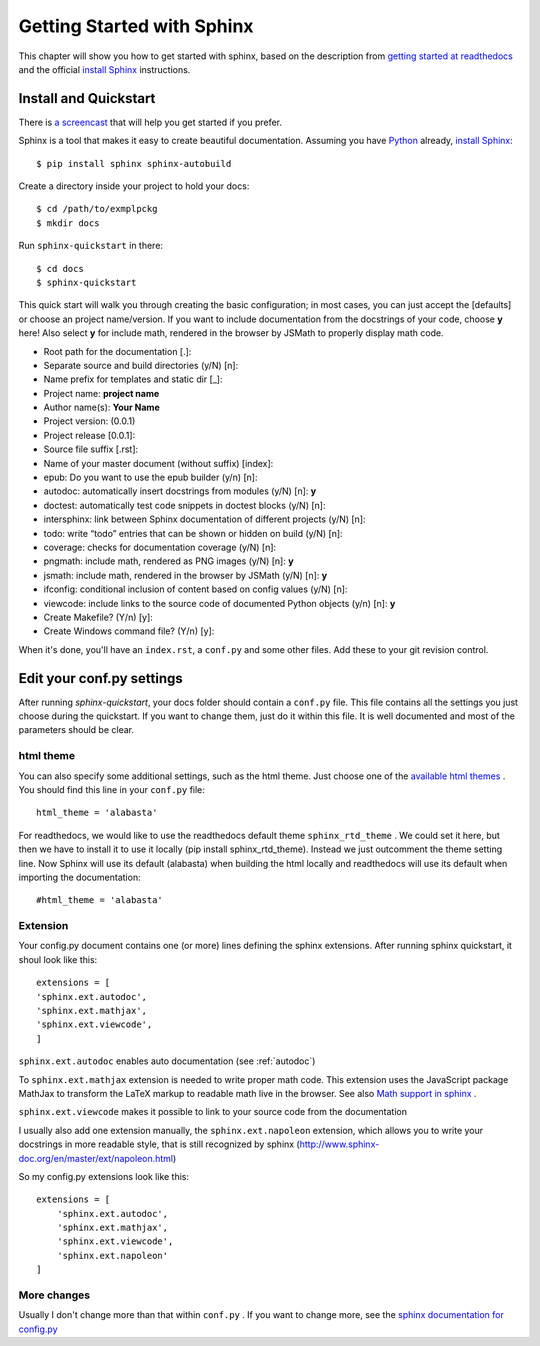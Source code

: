 .. _start:

Getting Started with Sphinx
============================

This chapter will show you how to get started with sphinx, based on the
description from `getting started at readthedocs`_ and the official `install Sphinx`_ 
instructions.


Install and Quickstart
-----------------------


There is `a screencast`_ that will help you get started if you prefer.

Sphinx is a tool that makes it easy to create beautiful documentation.
Assuming you have Python_ already, `install Sphinx`_::

    $ pip install sphinx sphinx-autobuild

Create a directory inside your project to hold your docs::

    $ cd /path/to/exmplpckg
    $ mkdir docs

Run ``sphinx-quickstart`` in there::

    $ cd docs
    $ sphinx-quickstart

This quick start will walk you through creating the basic configuration; in most cases, you
can just accept the [defaults] or choose an project name/version. If you want to include documentation from the docstrings of your code,
choose **y** here! Also select **y** for include math, rendered in the browser by JSMath to properly display math code.

* Root path for the documentation [.]:
* Separate source and build directories (y/N) [n]:
* Name prefix for templates and static dir [_]:
* Project name: 	**project name**
* Author name(s): 	**Your Name**
* Project version: 	(0.0.1)
* Project release [0.0.1]:
* Source file suffix [.rst]:
* Name of your master document (without suffix) [index]: 
* epub: Do you want to use the epub builder (y/n) [n]:
* autodoc: automatically insert docstrings from modules (y/N) [n]: 	**y**
* doctest: automatically test code snippets in doctest blocks (y/N) [n]: 
* intersphinx: link between Sphinx documentation of different projects (y/N) [n]:
* todo: write “todo” entries that can be shown or hidden on build (y/N) [n]:
* coverage: checks for documentation coverage (y/N) [n]:
* pngmath: include math, rendered as PNG images (y/N) [n]: **y**
* jsmath: include math, rendered in the browser by JSMath (y/N) [n]: **y**
* ifconfig: conditional inclusion of content based on config values (y/N) [n]:
* viewcode: include links to the source code of documented Python objects (y/n) [n]: **y**
* Create Makefile? (Y/n) [y]:
* Create Windows command file? (Y/n) [y]:


When it's done, you'll have an ``index.rst``, a
``conf.py`` and some other files. Add these to your git revision control.


Edit your conf.py settings
---------------------------

After running `sphinx-quickstart`, your docs folder should contain a ``conf.py`` file.
This file contains all the settings you just choose during the quickstart. If you want to change them,
just do it within this file. It is well documented and most of the parameters should be 
clear.

html theme
^^^^^^^^^^

You can also specify some additional settings, such as the html theme. Just choose one of
the `available html themes`_ . You should find this line in your ``conf.py`` file::

	html_theme = 'alabasta'

For readthedocs, we would like to use the readthedocs default theme ``sphinx_rtd_theme`` . We could set it here, but
then we have to install it to use it locally (pip install sphinx_rtd_theme). Instead we just outcomment the theme
setting line. Now Sphinx will use its default (alabasta) when building the html locally and readthedocs
will use its default when importing the documentation::

	#html_theme = 'alabasta'

.. _math_label:
	
Extension
^^^^^^^^^^^^

Your config.py document contains one (or more) lines defining the sphinx extensions. After running 
sphinx quickstart, it shoul look like this::

    extensions = [
    'sphinx.ext.autodoc',
    'sphinx.ext.mathjax',
    'sphinx.ext.viewcode',
    ]


``sphinx.ext.autodoc`` enables auto documentation (see :ref:`autodoc`)

To ``sphinx.ext.mathjax`` extension is needed to write proper math code. This extension uses the JavaScript 
package MathJax to transform the LaTeX markup to readable math live in the browser.
See also `Math support in sphinx`_ .

``sphinx.ext.viewcode`` makes it possible to link to your source code from the documentation

I usually also add one extension manually, the ``sphinx.ext.napoleon`` extension, which allows you to
write your docstrings in more readable style, that is still recognized by sphinx (http://www.sphinx-doc.org/en/master/ext/napoleon.html)

So my config.py extensions look like this::

    extensions = [
        'sphinx.ext.autodoc',
        'sphinx.ext.mathjax',
        'sphinx.ext.viewcode',
        'sphinx.ext.napoleon'
    ]


More changes
^^^^^^^^^^^^^^

Usually I don't change more than that within ``conf.py`` . If  you want to change more, see the `sphinx documentation for config.py`_

  

.. _a screencast: https://www.youtube.com/watch?feature=player_embedded&v=oJsUvBQyHBs
.. _getting started at readthedocs: http://docs.readthedocs.io/en/latest/getting_started.html#
.. _install Sphinx: http://sphinx-doc.org/latest/install.html
.. _Python: https://www.python.org/
.. _reStructuredText: http://sphinx-doc.org/rest.html
.. _this template: http://docs.writethedocs.org/guide/writing/beginners-guide-to-docs/#id1
.. _available html themes: http://www.sphinx-doc.org/en/stable/theming.html#builtin-themes
.. _sphinx documentation for config.py: http://www.sphinx-doc.org/en/stable/config.html
.. _Math support in sphinx: http://www.sphinx-doc.org/en/master/ext/math.html
